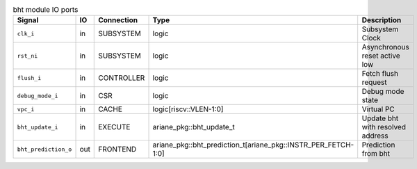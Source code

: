 ..
   Copyright 2024 Thales DIS France SAS
   Licensed under the Solderpad Hardware License, Version 2.1 (the "License");
   you may not use this file except in compliance with the License.
   SPDX-License-Identifier: Apache-2.0 WITH SHL-2.1
   You may obtain a copy of the License at https://solderpad.org/licenses/

   Original Author: Jean-Roch COULON - Thales

.. _CVA6_bht_ports:

.. list-table:: bht module IO ports
   :header-rows: 1

   * - Signal
     - IO
     - Connection
     - Type
     - Description

   * - ``clk_i``
     - in
     - SUBSYSTEM
     - logic
     - Subsystem Clock

   * - ``rst_ni``
     - in
     - SUBSYSTEM
     - logic
     - Asynchronous reset active low

   * - ``flush_i``
     - in
     - CONTROLLER
     - logic
     - Fetch flush request

   * - ``debug_mode_i``
     - in
     - CSR
     - logic
     - Debug mode state

   * - ``vpc_i``
     - in
     - CACHE
     - logic[riscv::VLEN-1:0]
     - Virtual PC

   * - ``bht_update_i``
     - in
     - EXECUTE
     - ariane_pkg::bht_update_t
     - Update bht with resolved address

   * - ``bht_prediction_o``
     - out
     - FRONTEND
     - ariane_pkg::bht_prediction_t[ariane_pkg::INSTR_PER_FETCH-1:0]
     - Prediction from bht
